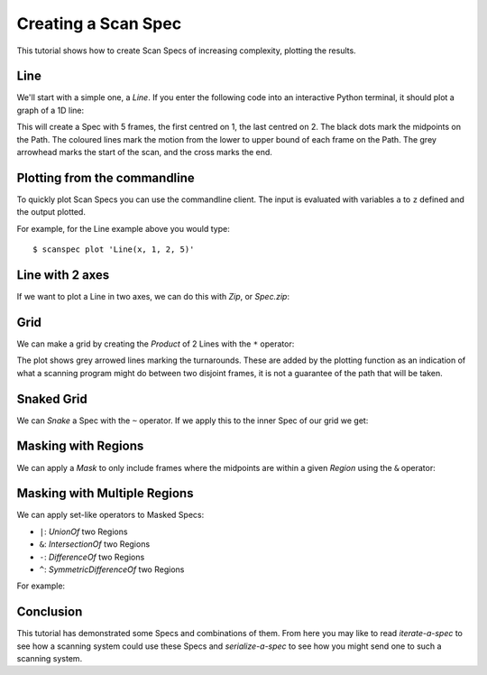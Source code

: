 Creating a Scan Spec
====================

This tutorial shows how to create Scan Specs of increasing complexity, plotting
the results.

Line
----

We'll start with a simple one, a `Line`. If you enter the following code into an
interactive Python terminal, it should plot a graph of a 1D line:

.. example_spec::

    from scanspec.specs import Line

    spec = Line("x", 1, 2, 5)

This will create a Spec with 5 frames, the first centred on 1, the last centred
on 2. The black dots mark the midpoints on the Path. The coloured lines mark the
motion from the lower to upper bound of each frame on the Path. The grey
arrowhead marks the start of the scan, and the cross marks the end.


Plotting from the commandline
-----------------------------

To quickly plot Scan Specs you can use the commandline client. The input is
evaluated with variables ``a`` to ``z`` defined and the output plotted.

For example, for the Line example above you would type::

    $ scanspec plot 'Line(x, 1, 2, 5)'


Line with 2 axes
----------------

If we want to plot a Line in two axes, we can do this with `Zip`, or `Spec.zip`:

.. example_spec::

    from scanspec.specs import Line

    spec = Line("y", 3, 4, 5).zip(Line("x", 1, 2, 5))


Grid
----

We can make a grid by creating the `Product` of 2 Lines with the ``*`` operator:

.. example_spec::

    from scanspec.specs import Line

    spec = Line("y", 3, 4, 3) * Line("x", 1, 2, 5)

The plot shows grey arrowed lines marking the turnarounds. These are added by
the plotting function as an indication of what a scanning program might do
between two disjoint frames, it is not a guarantee of the path that will be
taken.

.. _snaked-grid:

Snaked Grid
-----------

We can `Snake` a Spec with the ``~`` operator. If we apply this to the inner
Spec of our grid we get:

.. example_spec::

    from scanspec.specs import Line

    spec = Line("y", 3, 4, 3) * ~Line("x", 1, 2, 5)


Masking with Regions
--------------------

We can apply a `Mask` to only include frames where the midpoints are within a
given `Region` using the ``&`` operator:

.. example_spec::

    from scanspec.specs import Line
    from scanspec.regions import Circle

    spec = Line("y", 3, 4, 3) * ~Line("x", 1, 2, 5) & Circle("x", "y", 1.5, 3.5, 0.6)


Masking with Multiple Regions
-----------------------------

We can apply set-like operators to Masked Specs:

- ``|``: `UnionOf` two Regions
- ``&``: `IntersectionOf` two Regions
- ``-``: `DifferenceOf` two Regions
- ``^``: `SymmetricDifferenceOf` two Regions

For example:

.. example_spec::

    from scanspec.specs import Line
    from scanspec.regions import Circle

    spec = Line("y", 3, 4, 3) * ~Line("x", 1, 2, 5) & Circle("x", "y", 1.5, 3.5, 0.6) - Circle("x", "y", 1.4, 3.5, 0.2)


Conclusion
----------

This tutorial has demonstrated some Specs and combinations of them. From here
you may like to read `iterate-a-spec` to see how a scanning system could use
these Specs and `serialize-a-spec` to see how you might send one to such a
scanning system.
